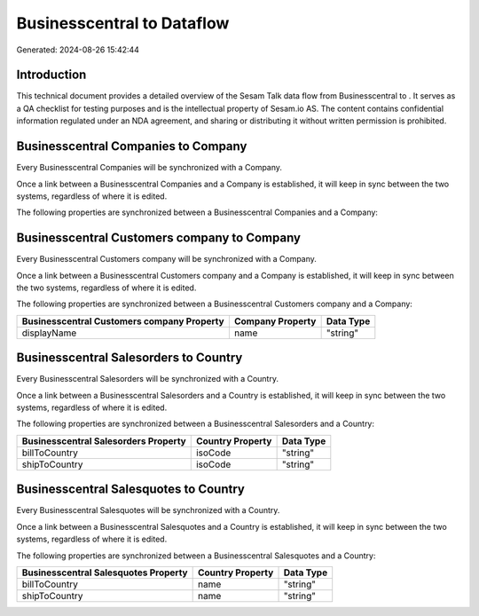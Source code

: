 ============================
Businesscentral to  Dataflow
============================

Generated: 2024-08-26 15:42:44

Introduction
------------

This technical document provides a detailed overview of the Sesam Talk data flow from Businesscentral to . It serves as a QA checklist for testing purposes and is the intellectual property of Sesam.io AS. The content contains confidential information regulated under an NDA agreement, and sharing or distributing it without written permission is prohibited.

Businesscentral Companies to  Company
-------------------------------------
Every Businesscentral Companies will be synchronized with a  Company.

Once a link between a Businesscentral Companies and a  Company is established, it will keep in sync between the two systems, regardless of where it is edited.

The following properties are synchronized between a Businesscentral Companies and a  Company:

.. list-table::
   :header-rows: 1

   * - Businesscentral Companies Property
     -  Company Property
     -  Data Type


Businesscentral Customers company to  Company
---------------------------------------------
Every Businesscentral Customers company will be synchronized with a  Company.

Once a link between a Businesscentral Customers company and a  Company is established, it will keep in sync between the two systems, regardless of where it is edited.

The following properties are synchronized between a Businesscentral Customers company and a  Company:

.. list-table::
   :header-rows: 1

   * - Businesscentral Customers company Property
     -  Company Property
     -  Data Type
   * - displayName
     - name
     - "string"


Businesscentral Salesorders to  Country
---------------------------------------
Every Businesscentral Salesorders will be synchronized with a  Country.

Once a link between a Businesscentral Salesorders and a  Country is established, it will keep in sync between the two systems, regardless of where it is edited.

The following properties are synchronized between a Businesscentral Salesorders and a  Country:

.. list-table::
   :header-rows: 1

   * - Businesscentral Salesorders Property
     -  Country Property
     -  Data Type
   * - billToCountry
     - isoCode
     - "string"
   * - shipToCountry
     - isoCode
     - "string"


Businesscentral Salesquotes to  Country
---------------------------------------
Every Businesscentral Salesquotes will be synchronized with a  Country.

Once a link between a Businesscentral Salesquotes and a  Country is established, it will keep in sync between the two systems, regardless of where it is edited.

The following properties are synchronized between a Businesscentral Salesquotes and a  Country:

.. list-table::
   :header-rows: 1

   * - Businesscentral Salesquotes Property
     -  Country Property
     -  Data Type
   * - billToCountry
     - name
     - "string"
   * - shipToCountry
     - name
     - "string"


